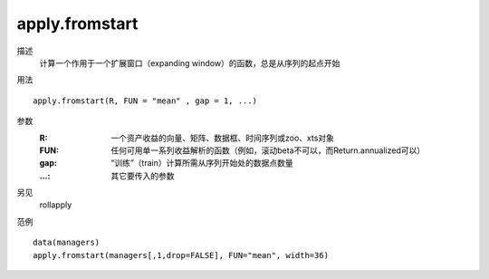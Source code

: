 apply.fromstart
===============

描述
    计算一个作用于一个扩展窗口（expanding window）的函数，总是从序列的起点开始

用法
::

    apply.fromstart(R, FUN = "mean" , gap = 1, ...)

参数
    :R: 一个资产收益的向量、矩阵、数据框、时间序列或zoo、xts对象
    :FUN: 任何可用单一系列收益解析的函数（例如，滚动beta不可以，而Return.annualized可以）
    :gap: “训练”（train）计算所需从序列开始处的数据点数量
    :...: 其它要传入的参数

另见
    rollapply

范例
::

    data(managers)
    apply.fromstart(managers[,1,drop=FALSE], FUN="mean", width=36)

